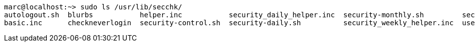 
----
marc@localhost:~> sudo ls /usr/lib/secchk/
autologout.sh  blurbs           helper.inc           security_daily_helper.inc  security-monthly.sh         security-weekly.sh
basic.inc      checkneverlogin  security-control.sh  security-daily.sh          security_weekly_helper.inc  user_group_password_helper.inc
----
